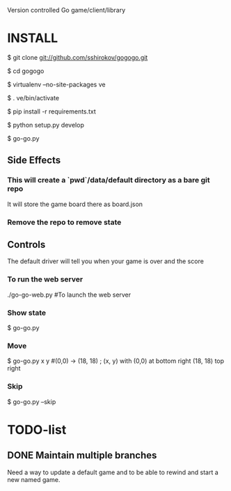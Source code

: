 Version controlled Go game/client/library

* INSTALL
  $ git clone git://github.com/sshirokov/gogogo.git

  $ cd gogogo

  $ virtualenv --no-site-packages ve

  $ . ve/bin/activate

  $ pip install -r requirements.txt

  $ python setup.py develop

  $ go-go.py
** Side Effects
*** This will create a `pwd`/data/default directory as a bare git repo
    It will store the game board there as board.json
*** Remove the repo to remove state
** Controls
   The default driver will tell you when your game is over and the score

*** To run the web server
   ./go-go-web.py #To launch the web server
*** Show state
    $ go-go.py
*** Move
    $ go-go.py x y #(0,0) -> (18, 18) ; (x, y) with (0,0) at bottom right (18, 18) top right
*** Skip
    $ go-go.py --skip

* TODO-list
** DONE Maintain multiple branches
   Need a way to update a default game and to be able to rewind and start a new
   named game.
